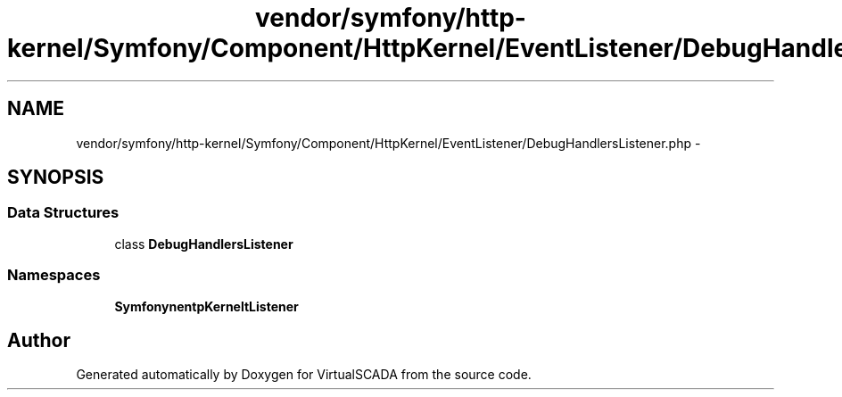 .TH "vendor/symfony/http-kernel/Symfony/Component/HttpKernel/EventListener/DebugHandlersListener.php" 3 "Tue Apr 14 2015" "Version 1.0" "VirtualSCADA" \" -*- nroff -*-
.ad l
.nh
.SH NAME
vendor/symfony/http-kernel/Symfony/Component/HttpKernel/EventListener/DebugHandlersListener.php \- 
.SH SYNOPSIS
.br
.PP
.SS "Data Structures"

.in +1c
.ti -1c
.RI "class \fBDebugHandlersListener\fP"
.br
.in -1c
.SS "Namespaces"

.in +1c
.ti -1c
.RI " \fBSymfony\\Component\\HttpKernel\\EventListener\fP"
.br
.in -1c
.SH "Author"
.PP 
Generated automatically by Doxygen for VirtualSCADA from the source code\&.
